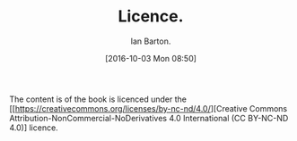 :SETUP:
#+TITLE: Licence.
#+AUTHOR: Ian Barton.
#+STARTUP: content indent
#+DATE: [2016-10-03 Mon 08:50]
:END:
The content is of the book is licenced under the [[https://creativecommons.org/licenses/by-nc-nd/4.0/][Creative Commons
Attribution-NonCommercial-NoDerivatives 4.0 International (CC BY-NC-ND
4.0)] licence.
